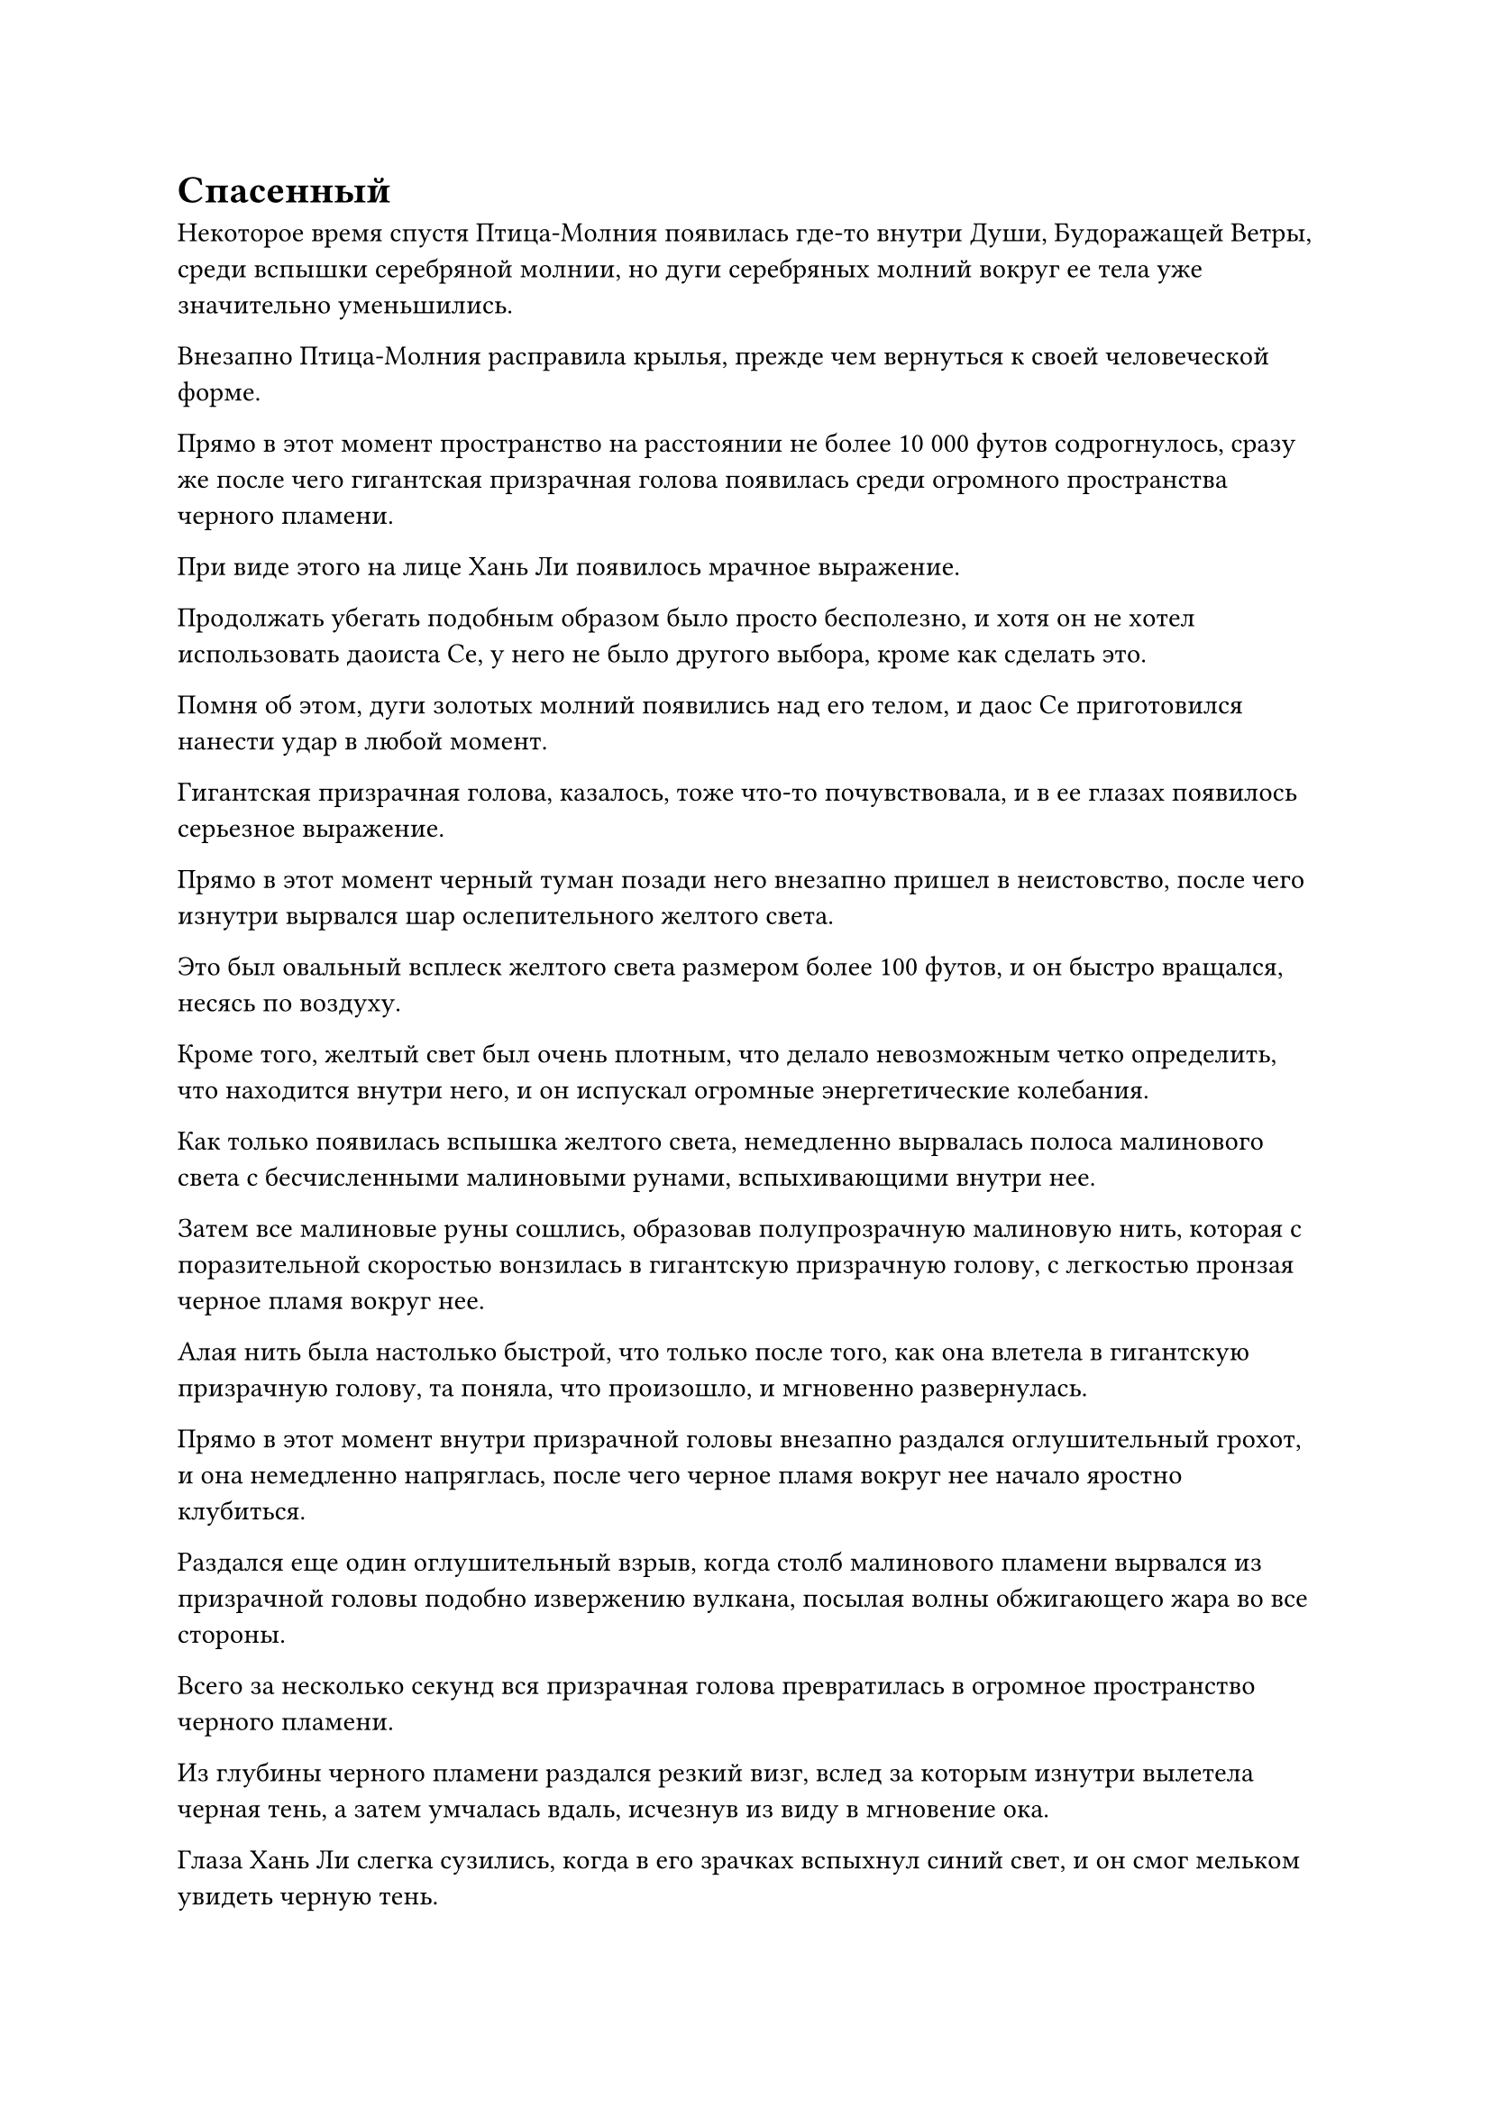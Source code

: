 = Спасенный

Некоторое время спустя Птица-Молния появилась где-то внутри Души, Будоражащей Ветры, среди вспышки серебряной молнии, но дуги серебряных молний вокруг ее тела уже значительно уменьшились.

Внезапно Птица-Молния расправила крылья, прежде чем вернуться к своей человеческой форме.

Прямо в этот момент пространство на расстоянии не более 10 000 футов содрогнулось, сразу же после чего гигантская призрачная голова появилась среди огромного пространства черного пламени.

При виде этого на лице Хань Ли появилось мрачное выражение.

Продолжать убегать подобным образом было просто бесполезно, и хотя он не хотел использовать даоиста Се, у него не было другого выбора, кроме как сделать это.

Помня об этом, дуги золотых молний появились над его телом, и даос Се приготовился нанести удар в любой момент.

Гигантская призрачная голова, казалось, тоже что-то почувствовала, и в ее глазах появилось серьезное выражение.

Прямо в этот момент черный туман позади него внезапно пришел в неистовство, после чего изнутри вырвался шар ослепительного желтого света.

Это был овальный всплеск желтого света размером более 100 футов, и он быстро вращался, несясь по воздуху.

Кроме того, желтый свет был очень плотным, что делало невозможным четко определить, что находится внутри него, и он испускал огромные энергетические колебания.

Как только появилась вспышка желтого света, немедленно вырвалась полоса малинового света с бесчисленными малиновыми рунами, вспыхивающими внутри нее.

Затем все малиновые руны сошлись, образовав полупрозрачную малиновую нить, которая с поразительной скоростью вонзилась в гигантскую призрачную голову, с легкостью пронзая черное пламя вокруг нее.

Алая нить была настолько быстрой, что только после того, как она влетела в гигантскую призрачную голову, та поняла, что произошло, и мгновенно развернулась.

Прямо в этот момент внутри призрачной головы внезапно раздался оглушительный грохот, и она немедленно напряглась, после чего черное пламя вокруг нее начало яростно клубиться.

Раздался еще один оглушительный взрыв, когда столб малинового пламени вырвался из призрачной головы подобно извержению вулкана, посылая волны обжигающего жара во все стороны.

Всего за несколько секунд вся призрачная голова превратилась в огромное пространство черного пламени.

Из глубины черного пламени раздался резкий визг, вслед за которым изнутри вылетела черная тень, а затем умчалась вдаль, исчезнув из виду в мгновение ока.

Глаза Хань Ли слегка сузились, когда в его зрачках вспыхнул синий свет, и он смог мельком увидеть черную тень.

Это было гуманоидное существо с непропорционально большой головой, и оно держало в руках тот самый трезубец, которым ранее был атакован Хань Ли.

К сожалению, черная тень исчезла слишком быстро, и Хань Ли не успел ее как следует разглядеть.

Хань Ли отвел взгляд, переключив свое внимание на шар желтого света. В то же время он отлетел назад, отступая, делая ручную печать, и семь ярких Звездных колец немедленно появились из его тела.

Семь колец парили вокруг него, образуя упорядоченный звездный массив, и все кольца испускали ослепительный звездный свет, который соединялся вместе, образуя ограничение звездного света.

Несмотря на то, что шар желтого света помог ему заставить призрачную голову отступить, он не был настолько наивен, чтобы поверить, что это союзник, поэтому ему пришлось принять необходимые меры предосторожности.

Тем временем шар желтого света слегка повернулся, затем исчез, открыв желтую летающую лодку длиной примерно 40-50 метров.

Он напоминал летящего дракона и, казалось, был сделан из какого-то вида желтого спиртового дерева.

В переднюю часть лодки была встроена пара ярко-желтых овальных кристаллов размером с яйцо, которые испускали особый тип колебаний закона, но Хань Ли не смог идентифицировать кристаллы.

На летающей лодке рядом стояли два человека, одним из которых был не кто иной, как даос Ху Янь!

На его спине лежал прямоугольный предмет, завернутый в желтую ткань. Предмет был около фута в длину, и желтая ткань, казалось, была способна скрывать духовный смысл, делая невозможным для Хань Ли увидеть, что находится под ней.

Стоявший рядом с даосом Ху Янем был не кто иной, как Юнь Ни, и при виде этого на лице Хань Ли появилось ошеломленное выражение.

"Старейшина Ху Янь! Старейшина Юнь Ни!"

"Я издалека почувствовал, что здесь происходит битва, поэтому решил прийти и посмотреть, но я, конечно, не ожидал увидеть вас здесь", - усмехнулся даос Ху Янь.

Тем временем Юн Ни просто кивнул Хань Ли, ничего не сказав.

"Я также не ожидал встретить вас двоих здесь", - сказал Хань Ли с улыбкой, делая ручную печать, чтобы снять ограничение звездного света вокруг себя.

Даос Ху Янь был его ближайшим знакомым еще в Дао Пылающего Дракона, и они были довольно близки.

С момента инцидента в "Дао пылающего дракона" Хань Ли следил за новостями, касающимися даоиста Ху Яня, но он, конечно, не ожидал столкнуться с ним здесь.

"Похоже, мы действительно связаны судьбой", - с улыбкой размышлял даоист Ху Янь.

"Спасибо, что вмешались и заставили эту черную тень отступить, старейшина Ху Янь", - сказал Хань Ли, сложив кулак в благодарственном приветствии.

"Не беспокойтесь об этом, я просто так случилось, что все равно проходил мимо. Кстати говоря, как получилось, что тебя преследовал этот призрак Инь? С этой тварью нелегко иметь дело, и тебе чрезвычайно повезло, что она тебя не сожрала", - сказал даос Ху Янь с серьезным выражением лица.

"Так вот как это называется. Эта штука действительно была довольно грозной. Ты знаешь ее происхождение, старейшина Ху Янь?" Спросил Хань Ли.

"Призраки Инь - это тип существ, уникальных для этой местности. Невозможно установить их точную базу культивирования, но даже среднестатистический Золотой Бессмертный боролся бы за то, чтобы избежать участи быть съеденным одним из них. Однако эти существа, как правило, появляются только в самых глубоких уголках Волнующих Душу Ветров, поэтому очень редко можно увидеть их так далеко на окраинах", - размышлял даос Ху Янь с озадаченным выражением лица.

"В любом случае, эти призраки Инь довольно могущественны, но они не очень умны, так что теперь, когда этот сбежал в отступлении, он не вернется", - продолжил даос Ху Янь.

"Приятно слышать. Если бы я не столкнулся здесь с вами обоими, я бы, скорее всего, встретил свою кончину", - ответил Хань Ли, благодарно кивнув.

"Теперь, когда мы больше не в Дао Пылающего Дракона, я думаю, было бы лучше отказаться от титула "старейшина"", - сказал даос Ху Янь с многозначительным выражением лица.

Хань Ли кивнул в знак согласия.

Он присоединился к Дворцу реинкарнации, в то время как даос Ху Янь, скорее всего, уже был членом Дворца реинкарнации, так что они снова были частью одной организации, но Хань Ли предпочел не раскрывать эту информацию.

"Некоторое время назад я увидел, что ты также стал разыскиваемым беглецом из Северного Ледникового дворца Бессмертных, товарищ даос Ли. Должен сказать, я чувствую себя немного виноватым из-за этого. Если бы мы не были так близки тогда, в Дао Пылающего Дракона, ты бы не был замешан в этой связи", - сказал даос Ху Янь извиняющимся голосом.

"Северный Ледниковый дворец Бессмертных на самом деле охотится за мной не из-за моей связи с вами. Вместо этого у меня есть другие разногласия с Северным Ледниковым дворцом Бессмертных", - двусмысленно объяснил Хань Ли.

«Понимаю. Подожди минутку, ты уже достиг вершины Стадии Истинного Бессмертия? Неудивительно, что ты смог отогнать этого Призрака Инь", - сказал даос Ху Янь с оттенком удивления в глазах.

Юнь Ни все это время молча стояла рядом с даосисткой Ху Янь, и было очевидно, что она тоже была очень удивлена, услышав это.

"Мне просто очень повезло, что я добился некоторого прогресса в своем совершенствовании с тех пор, как мы виделись в последний раз", - скромно ответил Хань Ли.

"Когда ты впервые присоединился к Дао Пылающего Дракона, ты все еще был только на ранней стадии Истинного Бессмертия, но с тех пор ты достиг вершины поздней стадии Истинного Бессмертия всего за несколько столетий. Я никогда не слышал, чтобы кто-то во всем Северном Ледниковом регионе Бессмертных добивался такого быстрого прогресса!" Воскликнул даос Ху Янь с недоверчивым выражением лица.

"Вы слишком добры, сеньор Ху Янь. Я смог добиться такого быстрого прогресса только благодаря тому, что случайно раздобыл несколько таблеток", - объяснил Хань Ли, в очередной раз намеренно сохраняя двусмысленность.

это так? Я полагаю, что с правильными таблетками действительно можно значительно повысить скорость их совершенствования", - размышлял даос Ху Янь с задумчивым выражением лица.

Хань Ли внутренне вздохнул с облегчением, увидев это.

Благодаря Флакону, контролирующему Небеса, он смог добиться быстрого прогресса в своем совершенствовании, но недостатком было то, что этот невероятный прогресс мог вызвать много подозрений у тех, кто знал его в течение любого значительного периода времени.

Имея это в виду, Хань Ли не хотел задерживаться на этой теме, поэтому он быстро сменил тему. "Кстати, что вы двое здесь делаете?"

"После побега из Дао Пылающего Дракона мы постоянно скрывались от Северного Ледникового Дворца Бессмертных, но в этот раз нам пришлось отправиться в Море Черного Ветра по важному делу, но система телепортации закрыта на неопределенный срок, поэтому у нас не было выбора, кроме как пройти через нее. эти волнующие душу ветры", - объяснил даос Ху Янь.

"Я понимаю", - ответил Хань Ли с задумчивым кивком.

"Почему ты тоже здесь, товарищ даос Ли? Может быть, ты только что прибыл с моря Черного Ветра?" Внезапно спросила Юнь Ни.

"Это верно, старший Юнь Ни. Море Черного ветра в данный момент не очень безопасное место", - ответил Хань Ли.

Намек на восторг промелькнул в глазах даоса Ху Янь и Юнь Ни, когда они увидели это, и это, конечно, не ускользнуло от внимания Хань Ли.

"Во-первых, зачем ты пришел в такое уединенное место, как море Черного Ветра, собрат-даос Ли?" Спросил Юн Ни.

"До того, как присоединиться к Дао Пылающего Дракона, я действительно некоторое время жил в Море Черного Ветра. После того, как я стал разыскиваемым беглецом из Дворца Бессмертных, я решил на некоторое время залечь на дно, поэтому я вернулся в Море Черного Ветра, и последние несколько столетий я мог культивировать в относительном покое. Однако в последнее время в море Черного Ветра было очень неспокойно, и мне больше небезопасно там оставаться, поэтому я решил уехать. Я также решил пересечь Волнующие Душу Ветры из-за недоступности системы телепортации, но, похоже, я был слишком уверен в своих силах", - сказал Хань Ли с самоуничижительным выражением лица.

"Что в последнее время происходило в море Черного Ветра?" - Спросил даос Ху Янь.

#pagebreak()